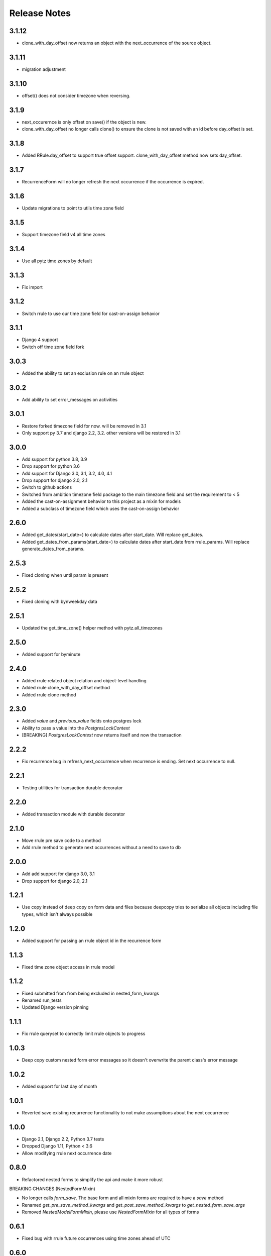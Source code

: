 
Release Notes
=============

3.1.12
------
* clone_with_day_offset now returns an object with the next_occurrence of the source object.

3.1.11
------
* migration adjustment

3.1.10
-----
* offset() does not consider timezone when reversing.

3.1.9
-----
* next_occurernce is only offset on save() if the object is new.
* clone_with_day_offset no longer calls clone() to ensure the clone is not saved with an id before day_offset is set.

3.1.8
-----
* Added RRule.day_offset to support true offset support. clone_with_day_offset method now sets day_offset.

3.1.7
-----
* RecurrenceForm will no longer refresh the next occurrence if the occurrence is expired.

3.1.6
-----
* Update migrations to point to utils time zone field

3.1.5
-----
* Support timezone field v4 all time zones

3.1.4
-----
* Use all pytz time zones by default

3.1.3
-----
* Fix import

3.1.2
-----
* Switch rrule to use our time zone field for cast-on-assign behavior

3.1.1
-----
* Django 4 support
* Switch off time zone field fork

3.0.3
-----
* Added the ability to set an exclusion rule on an rrule object

3.0.2
-----
* Add ability to set error_messages on activities

3.0.1
-----
* Restore forked timezone field for now. will be removed in 3.1
* Only support py 3.7 and django 2.2, 3.2. other versions will be restored in 3.1

3.0.0
-----
* Add support for python 3.8, 3.9
* Drop support for python 3.6
* Add support for Django 3.0, 3.1, 3.2, 4.0, 4.1
* Drop support for django 2.0, 2.1
* Switch to github actions
* Switched from ambition timezone field package to the main timezone field and set the requirement to < 5
* Added the cast-on-assignment behavior to this project as a mixin for models
* Added a subclass of timezone field which uses the cast-on-assign behavior

2.6.0
-----
* Added get_dates(start_date=) to calculate dates after start_date. Will replace get_dates.
* Added get_dates_from_params(start_date=) to calculate dates after start_date from rrule_params. Will replace generate_dates_from_params.

2.5.3
-----
* Fixed cloning when until param is present

2.5.2
-----
* Fixed cloning with bynweekday data

2.5.1
-----
* Updated the get_time_zone() helper method with pytz.all_timezones

2.5.0
-----
* Added support for byminute

2.4.0
-----
* Added rrule related object relation and object-level handling
* Added rrule clone_with_day_offset method
* Added rrule clone method

2.3.0
-----
* Added `value` and `previous_value` fields onto postgres lock
* Ability to pass a value into the `PostgresLockContext`
* [BREAKING] `PostgresLockContext` now returns itself and now the transaction

2.2.2
-----
* Fix recurrence bug in refresh_next_occurrence when recurrence is ending. Set next occurrence to null.

2.2.1
-----
* Testing utilities for transaction durable decorator

2.2.0
-----
* Added transaction module with durable decorator

2.1.0
-----
* Move rrule pre save code to a method
* Add rrule method to generate next occurrences without a need to save to db

2.0.0
-----
* Add add support for django 3.0, 3.1
* Drop support for django 2.0, 2.1

1.2.1
-----
* Use copy instead of deep copy on form data and files because deepcopy tries to serialize all objects including file types, which isn't always possible

1.2.0
-----
* Added support for passing an rrule object id in the recurrence form

1.1.3
-----
* Fixed time zone object access in rrule model

1.1.2
-----
* Fixed submitted from from being excluded in nested_form_kwargs
* Renamed run_tests
* Updated Django version pinning

1.1.1
-----
* Fix rrule queryset to correctly limit rrule objects to progress

1.0.3
-----
* Deep copy custom nested form error messages so it doesn't overwrite the parent class's error message

1.0.2
-----
* Added support for last day of month

1.0.1
-----
* Reverted save existing recurrence functionality to not make assumptions about the next occurrence

1.0.0
-----
* Django 2.1, Django 2.2, Python 3.7 tests
* Dropped Django 1.11, Python < 3.6
* Allow modifying rrule next occurrence date

0.8.0
-----
* Refactored nested forms to simplify the api and make it more robust

BREAKING CHANGES (NestedFormMixin)

* No longer calls `form_save`. The base form and all mixin forms are required to have a `save` method
* Renamed `get_pre_save_method_kwargs` and `get_post_save_method_kwargs` to `get_nested_form_save_args`
* Removed `NestedModelFormMixin`, please use `NestedFormMixin` for all types of forms

0.6.1
-----
* Fixed bug with rrule future occurrences using time zones ahead of UTC

0.6.0
-----
* Added postgres lock app

0.4.0
-----
* Updated activity to include a reference to a context object and attributes to track completion as a ratio

0.3.0
-----
* Use tox to test more versions

0.2.0
-----
* Added mixin for tasks to add progress tracking

0.1.2
-----
* Do not modify the same dict while iterating

0.1.1
-----
* Use form config class to more easily control and document arguments

0.1.0
-----
* This is the initial release of ambition-utils
